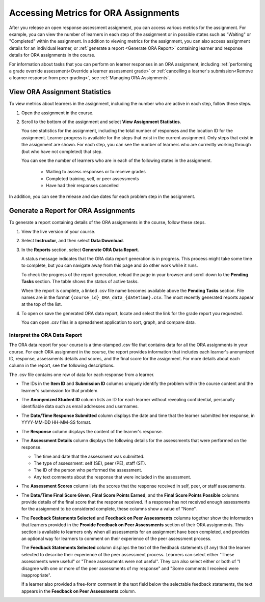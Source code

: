 .. _Accessing ORA Assignment Information:

######################################
Accessing Metrics for ORA Assignments
######################################

After you release an open response assessment assignment, you can access
various metrics for the assignment. For example, you can view the number of
learners in each step of the assignment or in possible states such as
"Waiting" or "Completed" within the assignment. In addition to viewing metrics
for the assignment, you can also access assignment details for an individual
learner, or :ref:`generate a report <Generate ORA Report>` containing learner
and response details for ORA assignments in the course.

For information about tasks that you can perform on learner responses in an
ORA assignment, including :ref:`performing a grade override
assessment<Override a learner assessment grade>` or :ref:`cancelling a
learner's submission<Remove a learner response from peer grading>`, see
:ref:`Managing ORA Assignments`.


.. _PA View Metrics for Individual Steps:

************************************************
View ORA Assignment Statistics
************************************************

To view metrics about learners in the assignment, including the number who
are active in each step, follow these steps.

#. Open the assignment in the course.

#. Scroll to the bottom of the assignment and select **View Assignment
   Statistics**.

   You see statistics for the assignment, including the total number of
   responses and the location ID for the assignment. Learner progress is
   available for the steps that exist in the current assignment. Only steps
   that exist in the assignment are shown. For each step, you can see the
   number of learners who are currently working through (but who have not
   completed) that step.

   You can see the number of learners who are in each of the following states
   in the assignment.

     * Waiting to assess responses or to receive grades
     * Completed training, self, or peer assessments
     * Have had their responses cancelled

In addition, you can see the release and due dates for each problem step in the
assignment.

.. image:: ../../../../shared/images/ORA_AssignmentStats.png
   :width: 500
   :alt: The number of active learners in each step, and the start and due
         dates for each step are shown on the View Assignment Statistics page.


.. _Generate ORA Report:

************************************************
Generate a Report for ORA Assignments
************************************************

To generate a report containing details of the ORA assignments in the course,
follow these steps.

#. View the live version of your course.

#. Select **Instructor**, and then select **Data Download**.

#. In the **Reports** section, select **Generate ORA Data Report**.

   A status message indicates that the ORA data report generation is in
   progress. This process might take some time to complete, but you can
   navigate away from this page and do other work while it runs.

   To check the progress of the report generation, reload the page in your
   browser and scroll down to the **Pending Tasks** section. The table shows
   the status of active tasks.

   When the report is complete, a linked .csv file name becomes available above
   the **Pending Tasks** section. File names are in the format
   ``{course_id}_ORA_data_{datetime}.csv``. The most recently generated
   reports appear at the top of the list.

#. To open or save the generated ORA data report, locate and select the link for
   the grade report you requested.

   You can open .csv files in a spreadsheet application to sort, graph, and
   compare data.


.. _Interpret ORA Data Report:

====================================
Interpret the ORA Data Report
====================================

The ORA data report for your course is a time-stamped .csv file that contains
data for all the ORA assignments in your course. For each ORA assignment in
the course, the report provides information that includes each learner's
anonymized ID, response, assessments details and scores, and the final score
for the assignment. For more details about each column in the report, see the
following descriptions.


.. image:: ../../../../shared/images/ORA_Data_Report_Example.png
   :alt: An example ORA data report shown in Excel.


The .csv file contains one row of data for each response from a learner.

* The IDs in the **Item ID** and **Submission ID** columns uniquely identify the
  problem within the course content and the learner's submission for that problem.

* The **Anonymized Student ID** column lists an ID for each learner without
  revealing confidential, personally identifiable data such as email addresses
  and usernames.

* The **Date/Time Response Submitted** column displays the date and time that the
  learner submitted her response, in YYYY-MM-DD HH-MM-SS format.

* The **Response** column displays the content of the learner's response.

* The **Assessment Details** column displays the following details for the
  assessments that were performed on the response.

  * The time and date that the assessment was submitted.
  * The type of assessment: self (SE), peer (PE), staff (ST).
  * The ID of the person who performed the assessment.
  * Any text comments about the response that were included in the assessment.

* The **Assessment Scores** column lists the scores that the response received
  in self, peer, or staff assessments.

* The **Date/Time Final Score Given**, **Final Score Points Earned**, and the
  **Final Score Points Possible** columns provide details of the final score
  that the response received. If a response has not received enough
  assessments for the assignment to be considered complete, these columns show
  a value of "None".

* The **Feedback Statements Selected** and **Feedback on Peer Assessments**
  columns together show the information that learners provided in the **Provide
  Feedback on Peer Assessments** section of their ORA assignments. This section
  is available to learners only when all assessments for an assignment have been
  completed, and provides an optional way for learners to comment on their
  experience of the peer assessment process.

  The **Feedback Statements Selected** column displays the text of the
  feedback statements (if any) that the learner selected to describe their
  experience of the peer assessment process. Learners can select either "These
  assessments were useful" or "These assessments were not useful". They can
  also select either or both of "I disagree with one or more of the peer
  assessments of my response" and "Some comments I received were
  inappropriate".

  If a learner also provided a free-form comment in the text field below the
  selectable feedback statements, the text appears in the **Feedback on Peer
  Assessments** column.
